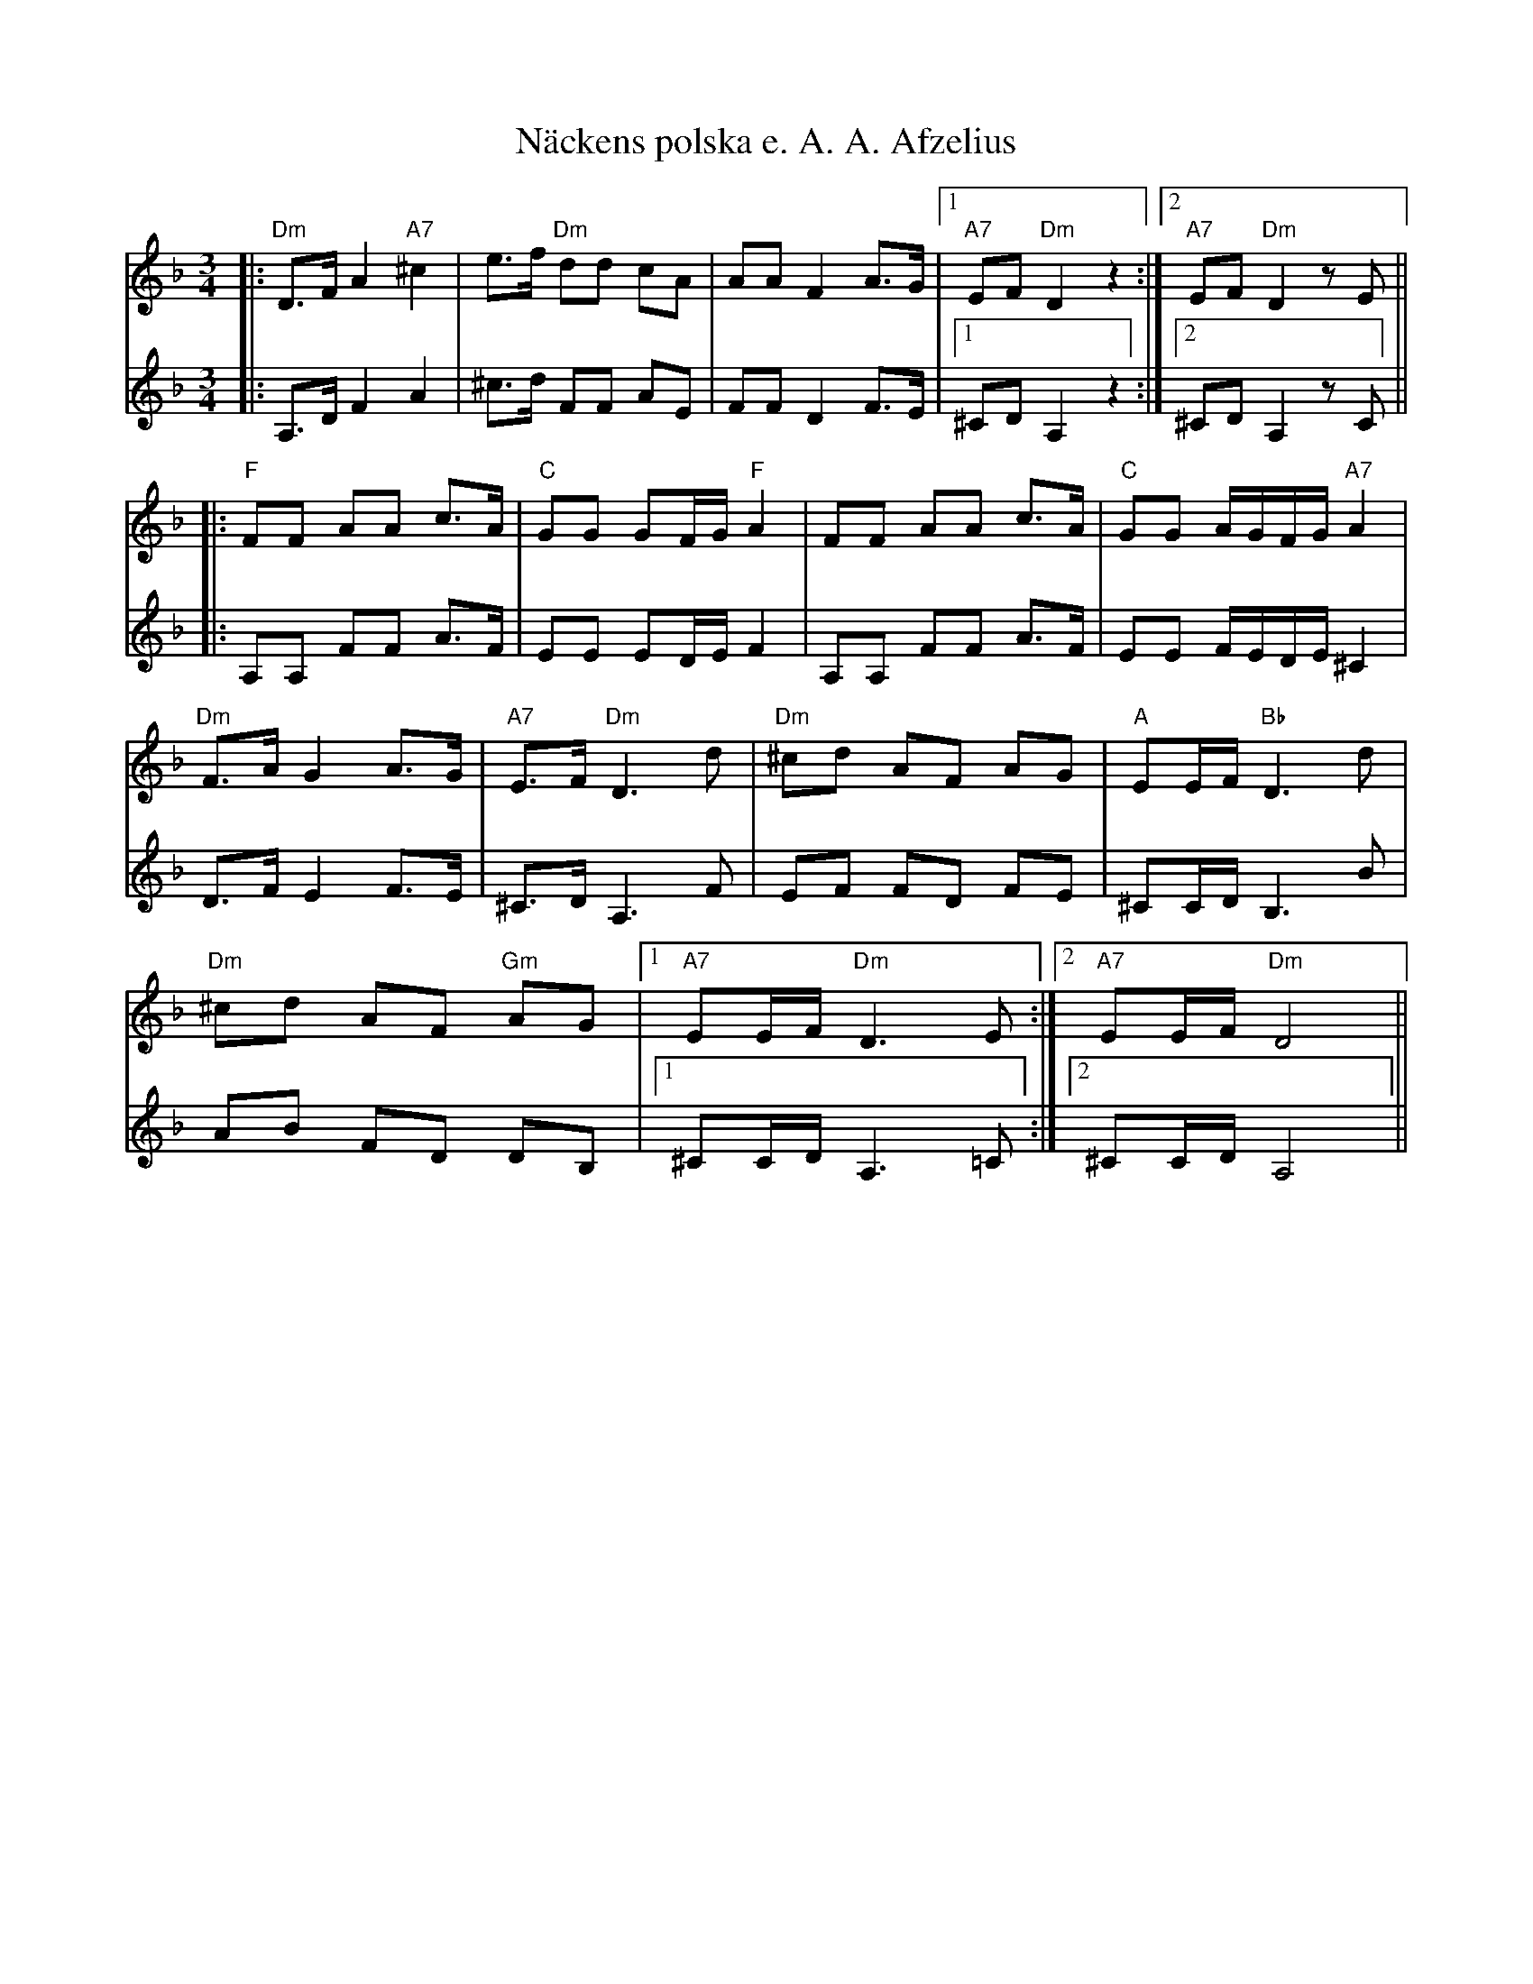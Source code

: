 %%abc-charset utf-8
X:1
T:Näckens polska e. A. A. Afzelius
R:Polska
S:Efter Arvid August Afzelius 
N:Med en "enklare" andrastämma och ackordanalys, jmf +
N:Se även +.
B:Traditioner av Svenska folkdansar
M:3/4
L:1/16
Z:Per Oldberg 2013
V:1 clef=treble
V:2 clef=treble 
K:Dm
[V:1]|:"Dm"D3F A4 "A7"^c4| e3f "Dm"d2d2 c2A2| A2A2 F4 A3G|1"A7"E2F2 "Dm"D4 z4 :|2"A7"E2F2 "Dm"D4 z2E2 ||
[V:2][I:repbra = 0]|:A,3D F4 A4| ^c3d F2F2 A2E2|F2F2 D4 F3E|1^C2D2 A,4 z4 :|2^C2D2 A,4 z2C2||
%
[V:1]|:"F"F2F2 A2A2 c3A|"C"G2G2 G2FG "F"A4 |F2F2 A2A2 c3A|"C"G2G2 AGFG "A7"A4|
[V:2]|:A,2A,2 F2F2 A3F|E2E2 E2DE F4|A,2A,2 F2F2 A3F|E2E2 FEDE ^C4|
%
[V:1]"Dm"F3A G4 A3G |"A7"E3F "Dm"D6 d2|"Dm"^c2d2 A2F2 A2G2 |"A"E2EF "Bb"D6 d2|
[V:2]D3F E4 F3E|^C3D A,6 F2| E2F2 F2D2 F2E2|^C2CD B,6B2|
%
[V:1]"Dm"^c2d2 A2F2 "Gm"A2G2|1"A7"E2EF "Dm"D6 E2:|2"A7"E2EF "Dm"D8 ||
[V:2]A2B2 F2D2 D2B,2 |1 ^C2CD A,6 =C2:|2 ^C2CD A,8 || 

